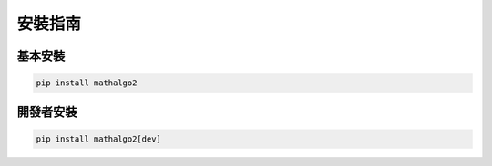 安裝指南
=======

基本安裝
-------

.. code-block:: bash

   pip install mathalgo2

開發者安裝
--------

.. code-block:: bash

   pip install mathalgo2[dev]
